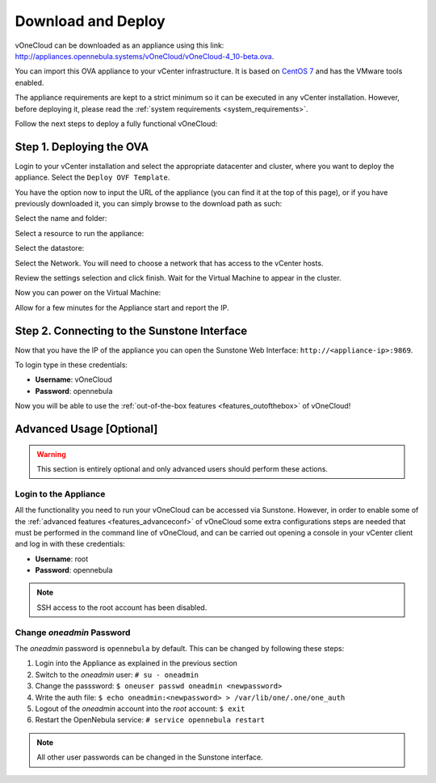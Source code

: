 .. _download_and_deploy:

================================================================================
Download and Deploy
================================================================================

vOneCloud can be downloaded as an appliance using this link: `http://appliances.opennebula.systems/vOneCloud/vOneCloud-4_10-beta.ova <http://appliances.opennebula.systems/vOneCloud/vOneCloud-4_10-beta.ova>`_.

You can import this OVA appliance to your vCenter infrastructure. It is based on
`CentOS 7 <http://www.centos.org/>`__ and has the VMware tools enabled.

The appliance requirements are kept to a strict minimum so it can be executed in
any vCenter installation. However, before deploying it, please read the :ref:`system requirements <system_requirements>`.

Follow the next steps to deploy a fully functional vOneCloud:

Step 1. Deploying the OVA
--------------------------------------------------------------------------------

Login to your vCenter installation and select the appropriate datacenter and cluster, where you want to deploy the appliance. Select the ``Deploy OVF Template``.

.. image:: /images/vOneCloud-download-deploy-001.png
    :align: center

You have the option now to input the URL of the appliance (you can find it at the top of this page), or if you have previously downloaded it, you can simply browse to the download path as such:

.. image:: /images/vOneCloud-download-deploy-001a.png
    :align: center

.. image:: /images/vOneCloud-download-deploy-002.png
    :align: center

Select the name and folder:

.. image:: /images/vOneCloud-download-deploy-003.png
    :align: center

Select a resource to run the appliance:

.. image:: /images/vOneCloud-download-deploy-004.png
    :align: center

Select the datastore:

.. image:: /images/vOneCloud-download-deploy-005.png
    :align: center

Select the Network. You will need to choose a network that has access to the vCenter hosts.

.. image:: /images/vOneCloud-download-deploy-006.png
    :align: center

Review the settings selection and click finish. Wait for the Virtual Machine to appear in the cluster.

.. image:: /images/vOneCloud-download-deploy-007.png
    :align: center

Now you can power on the Virtual Machine:

.. image:: /images/vOneCloud-download-deploy-008.png
    :align: center

Allow for a few minutes for the Appliance start and report the IP.

.. image:: /images/vOneCloud-download-deploy-010.png
    :align: center

Step 2. Connecting to the Sunstone Interface
--------------------------------------------------------------------------------

Now that you have the IP of the appliance you can open the Sunstone Web Interface: ``http://<appliance-ip>:9869``.

.. image:: /images/sunstone_login.png
    :align: center

To login type in these credentials:

- **Username**: vOneCloud
- **Password**: opennebula

Now you will be able to use the :ref:`out-of-the-box features <features_outofthebox>` of vOneCloud!


Advanced Usage [Optional]
-------------------------

.. warning::
    This section is entirely optional and only advanced users should perform these actions.

.. _advanced_login:

Login to the Appliance
~~~~~~~~~~~~~~~~~~~~~~

All the functionality you need to run your vOneCloud can be accessed via
Sunstone. However, in order to enable some of the :ref:`advanced features
<features_advanceconf>` of vOneCloud some extra configurations steps are needed
that must be performed in the command line of vOneCloud, and can be carried out
opening a console in your vCenter client and log in with these credentials:

- **Username**: root
- **Password**: opennebula

.. note:: SSH access to the root account has been disabled.

Change *oneadmin* Password
~~~~~~~~~~~~~~~~~~~~~~~~~~

The *oneadmin* password is ``opennebula`` by default. This can be changed by following these steps:

1. Login into the Appliance as explained in the previous section
2. Switch to the *oneadmin* user: ``# su - oneadmin``
3. Change the passsword: ``$ oneuser passwd oneadmin <newpassword>``
4. Write the auth file: ``$ echo oneadmin:<newpassword> > /var/lib/one/.one/one_auth``
5. Logout of the *oneadmin* account into the *root* account: ``$ exit``
6. Restart the OpenNebula service: ``# service opennebula restart``

.. note:: All other user passwords can be changed in the Sunstone interface.
